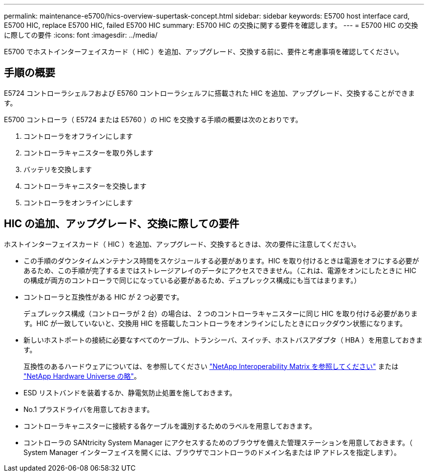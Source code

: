 ---
permalink: maintenance-e5700/hics-overview-supertask-concept.html 
sidebar: sidebar 
keywords: E5700 host interface card, E5700 HIC, replace E5700 HIC, failed E5700 HIC 
summary: E5700 HIC の交換に関する要件を確認します。 
---
= E5700 HIC の交換に際しての要件
:icons: font
:imagesdir: ../media/


[role="lead"]
E5700 でホストインターフェイスカード（ HIC ）を追加、アップグレード、交換する前に、要件と考慮事項を確認してください。



== 手順の概要

E5724 コントローラシェルフおよび E5760 コントローラシェルフに搭載された HIC を追加、アップグレード、交換することができます。

E5700 コントローラ（ E5724 または E5760 ）の HIC を交換する手順の概要は次のとおりです。

. コントローラをオフラインにします
. コントローラキャニスターを取り外します
. バッテリを交換します
. コントローラキャニスターを交換します
. コントローラをオンラインにします




== HIC の追加、アップグレード、交換に際しての要件

ホストインターフェイスカード（ HIC ）を追加、アップグレード、交換するときは、次の要件に注意してください。

* この手順のダウンタイムメンテナンス時間をスケジュールする必要があります。HIC を取り付けるときは電源をオフにする必要があるため、この手順が完了するまではストレージアレイのデータにアクセスできません。（これは、電源をオンにしたときに HIC の構成が両方のコントローラで同じになっている必要があるため、デュプレックス構成にも当てはまります。）
* コントローラと互換性がある HIC が 2 つ必要です。
+
デュプレックス構成（コントローラが 2 台）の場合は、 2 つのコントローラキャニスターに同じ HIC を取り付ける必要があります。HIC が一致していないと、交換用 HIC を搭載したコントローラをオンラインにしたときにロックダウン状態になります。

* 新しいホストポートの接続に必要なすべてのケーブル、トランシーバ、スイッチ、ホストバスアダプタ（ HBA ）を用意しておきます。
+
互換性のあるハードウェアについては、を参照してください https://mysupport.netapp.com/NOW/products/interoperability["NetApp Interoperability Matrix を参照してください"^] または http://hwu.netapp.com/home.aspx["NetApp Hardware Universe の略"^]。

* ESD リストバンドを装着するか、静電気防止処置を施しておきます。
* No.1 プラスドライバを用意しておきます。
* コントローラキャニスターに接続する各ケーブルを識別するためのラベルを用意しておきます。
* コントローラの SANtricity System Manager にアクセスするためのブラウザを備えた管理ステーションを用意しておきます。（ System Manager インターフェイスを開くには、ブラウザでコントローラのドメイン名または IP アドレスを指定します）。


